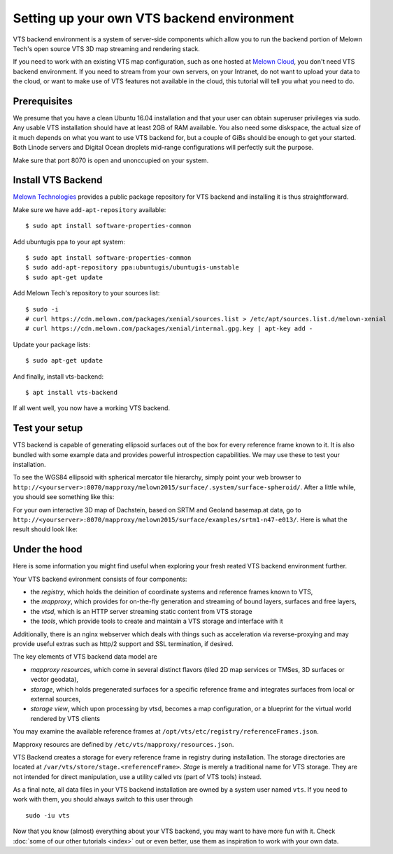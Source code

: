 Setting up your own VTS backend environment
-------------------------------------------

VTS backend environment is a system of server-side components which allow you to run the backend portion of Melown Tech's open source VTS 3D map streaming and rendering stack. 

If you need to work with an existing VTS map configuration, such as one hosted at `Melown Cloud <https://melown.com/cloud>`_, you don't need VTS backend environment. If you need to stream from your own servers, on your Intranet, do not want to upload your data to the cloud, or want to make use of VTS features not available in the cloud, this tutorial will tell you what you need to do.

Prerequisites
"""""""""""""

We presume that you have a clean Ubuntu 16.04 installation and that your user can obtain superuser privileges via sudo. Any usable VTS installation should have at least 2GB of RAM available. You also need some diskspace, the actual size of it much depends on what you want to use VTS backend for, but a couple of GiBs should be enough to get your started. Both Linode servers and Digital Ocean droplets mid-range configurations will perfectly suit the purpose.

Make sure that port 8070 is open and unonccupied on your system.

Install VTS Backend
"""""""""""""""""""

`Melown Technologies <https://melown.com/>`_ provides a public package repository for VTS backend and installing it is thus straightforward.

Make sure we have ``add-apt-repository`` available::

    $ sudo apt install software-properties-common

Add ubuntugis ppa to your apt system::

    $ sudo apt install software-properties-common
    $ sudo add-apt-repository ppa:ubuntugis/ubuntugis-unstable
    $ sudo apt-get update

.. todo:: Provide actual path to public repo


Add Melown Tech's repository to your sources list::

  $ sudo -i
  # curl https://cdn.melown.com/packages/xenial/sources.list > /etc/apt/sources.list.d/melown-xenial 
  # curl https://cdn.melown.com/packages/xenial/internal.gpg.key | apt-key add -

Update your package lists::

    $ sudo apt-get update

And finally, install vts-backend::

    $ apt install vts-backend 

If all went well, you now have a working VTS backend.


Test your setup
"""""""""""""""

VTS backend is capable of generating ellipsoid surfaces out of the box for every reference frame known to it. It is also bundled with some example data and provides powerful introspection capabilities. We may use these to test your installation.

To see the WGS84 ellipsoid with spherical mercator tile hierarchy, simply point your web browser to ``http://<yourserver>:8070/mapproxy/melown2015/surface/.system/surface-spheroid/``. After a little while, you should see something like this:

.. image:: vtsbackend-spheroid.jpg

For your own interactive 3D map of Dachstein, based on SRTM and Geoland basemap.at data, go to ``http://<yourserver>:8070/mapproxy/melown2015/surface/examples/srtm1-n47-e013/``. Here is what the result should look like:

.. image:: vtsbackend-srtm1-n47-e013-basemap-at.jpg

Under the hood
""""""""""""""

Here is some information you might find useful when exploring your fresh reated VTS backend environment further. 

Your VTS backend evironment consists of four components:

* the *registry*, which holds the deinition of coordinate systems and reference frames known to VTS,
* the *mapproxy*, which provides for on-the-fly generation and streaming of bound layers, surfaces and free layers,
* the *vtsd*, which is an HTTP server streaming static content from VTS storage
* the *tools*, which provide tools to create and maintain a VTS storage and interface with it

Additionally, there is an nginx webserver which deals with things such as acceleration via reverse-proxying and may provide useful extras such as http/2 support and SSL termination, if desired. 

The key elements of VTS backend data model are

* *mapproxy resources*, which come in several distinct flavors (tiled 2D map services or TMSes, 3D surfaces or vector geodata),
* *storage*, which holds pregenerated surfaces for a specific reference frame and integrates surfaces from local or external sources,
* *storage view*, which upon processing by vtsd, becomes a map configuration, or a blueprint for the virtual world rendered by VTS clients     

You may examine the available reference frames at ``/opt/vts/etc/registry/referenceFrames.json``.

Mapproxy resourcs are defined by ``/etc/vts/mapproxy/resources.json``.

VTS Backend creates a storage for every reference frame in registry during installation. The storage directories are located at ``/var/vts/store/stage.<referenceFrame>``. *Stage* is merely a traditional name for VTS storage. They are not intended for direct manipulation, use a utility called `vts` (part of VTS tools) instead.  

As a final note, all data files in your VTS backend installation are owned by a system user named ``vts``. If you need to work with them, you should always switch to this user through

::

    sudo -iu vts

Now that you know (almost) everything about your VTS backend, you may want to have more fun with it. Check :doc:`some of our other tutorials <index>` out or even better, use them as inspiration to work with your own data.


